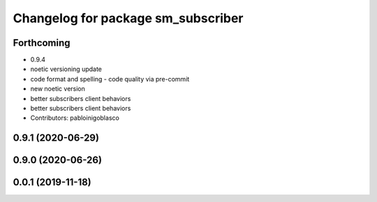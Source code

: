 ^^^^^^^^^^^^^^^^^^^^^^^^^^^^^^^^^^^
Changelog for package sm_subscriber
^^^^^^^^^^^^^^^^^^^^^^^^^^^^^^^^^^^

Forthcoming
-----------
* 0.9.4
* noetic versioning update
* code format and spelling - code quality via pre-commit
* new noetic version
* better subscribers client behaviors
* better subscribers client behaviors
* Contributors: pabloinigoblasco

0.9.1 (2020-06-29)
------------------

0.9.0 (2020-06-26)
------------------

0.0.1 (2019-11-18)
------------------
